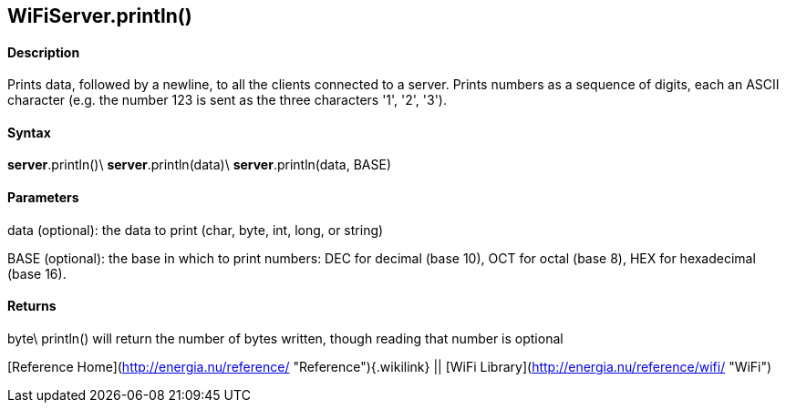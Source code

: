 *WiFiServer*.println()
----------------------

#### Description

Prints data, followed by a newline, to all the clients connected to a
server. Prints numbers as a sequence of digits, each an ASCII character
(e.g. the number 123 is sent as the three characters '1', '2', '3').

#### Syntax

*server*.println()\
*server*.println(data)\
*server*.println(data, BASE)

#### Parameters

data (optional): the data to print (char, byte, int, long, or string)

BASE (optional): the base in which to print numbers: DEC for decimal
(base 10), OCT for octal (base 8), HEX for hexadecimal (base 16).

#### Returns

byte\
println() will return the number of bytes written, though reading that
number is optional

[Reference Home](http://energia.nu/reference/ "Reference"){.wikilink} ||
[WiFi Library](http://energia.nu/reference/wifi/ "WiFi")
